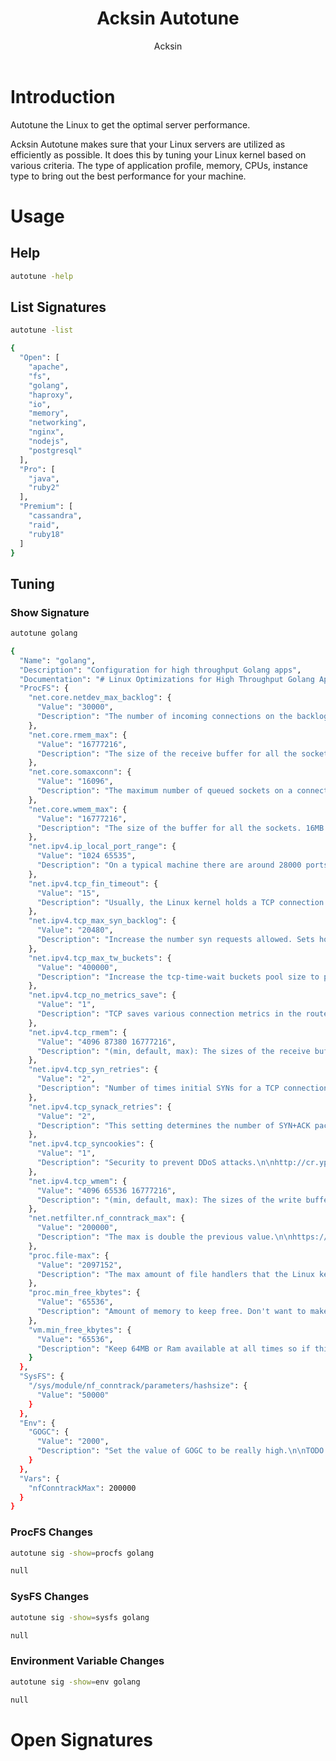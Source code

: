 #+TITLE: Acksin Autotune
#+AUTHOR: Acksin
#+OPTIONS: html-postamble:nil body-only: t

#+begin_quote

#+end_quote

* Introduction

Autotune the Linux to get the optimal server performance.

Acksin Autotune makes sure that your Linux servers are utilized as
efficiently as possible. It does this by tuning your Linux kernel
based on various criteria. The type of application profile, memory,
CPUs, instance type to bring out the best performance for your
machine.

* Usage

** Help
#+begin_src sh
autotune -help
#+end_src

#+RESULTS:

** List Signatures

#+begin_src sh :results output code :exports both
autotune -list
#+end_src

#+RESULTS:
#+BEGIN_SRC sh
{
  "Open": [
    "apache",
    "fs",
    "golang",
    "haproxy",
    "io",
    "memory",
    "networking",
    "nginx",
    "nodejs",
    "postgresql"
  ],
  "Pro": [
    "java",
    "ruby2"
  ],
  "Premium": [
    "cassandra",
    "raid",
    "ruby18"
  ]
}
#+END_SRC

#+RESULTS:


** Tuning

*** Show Signature

#+begin_src sh :results output code :exports both
autotune golang
#+end_src

#+RESULTS:
#+BEGIN_SRC sh
{
  "Name": "golang",
  "Description": "Configuration for high throughput Golang apps",
  "Documentation": "# Linux Optimizations for High Throughput Golang Apps\n\nGo applications have unique characteristics which require certain\nLinux kernel tuning to achieve high throughput.\n\n## Go's Utilization Profile\n\nCPU will not be a bottleneck with Golang applications. Our research\nshows that applications, even those that utilize CGO, do no see CPU be\na bottleneck. The places where performance become bottlenecks are the\nfollowing:\n\n - Garbage Collection\n - Default ulimits\n - Networking\n\n## Assumptions\n\nWe will be under the assumption that there will be one primary Go\napplication running on the machine and can have access to all of the\nresources. We also assume that we want high network throughput as the\ngoal is to have high response rate. We want to be able to handle\nmillions of requests.\n\n## GC Optimizations\n\nFor all intents and purposes we should be able to increase the GOGC to\na number based on the size of the machine. If I am using a m4.large\ninstance on Amazon I use GOGC=10000. The higher the GOGC value the\nless frequent the Garbage Collection will run. Further, since we are\noptimizing the server to be heavily utilized for a primary Golang\nservice we want to use up all the RAM available to us.\n\n## Ulimits\n\nUlimits are a security mechanism in POSIX based systems which gives\neach user a certain amount of allocation of various\nresources. However, the resource we are concerned with is file\ndescriptors. (ulimit -n) Since a file descriptor can be a file or a\nsocket we can quickly saturate how many connections an app not running\nas root can use. Further, the default open files ulimit on an Ubuntu\nServer 14.04 are ridiculously low at 1024.\n\nThe server will reach network saturation quickly if this is not dealt\nwith. Further, since we want to optimize for the single Golang\napplication we will give every user on the Linux machine unlimited\nopen files.\n\n## Networking\n\nhttps://engineering.gosquared.com/optimising-nginx-node-js-and-networking-for-heavy-workloads\n",
  "ProcFS": {
    "net.core.netdev_max_backlog": {
      "Value": "30000",
      "Description": "The number of incoming connections on the backlog queue. The\nmaximum number of packets queued on the INPUT side.\n"
    },
    "net.core.rmem_max": {
      "Value": "16777216",
      "Description": "The size of the receive buffer for all the sockets. 16MB per\nsocket.\n"
    },
    "net.core.somaxconn": {
      "Value": "16096",
      "Description": "The maximum number of queued sockets on a connection.\n"
    },
    "net.core.wmem_max": {
      "Value": "16777216",
      "Description": "The size of the buffer for all the sockets. 16MB per socket.\n"
    },
    "net.ipv4.ip_local_port_range": {
      "Value": "1024 65535",
      "Description": "On a typical machine there are around 28000 ports available to\nbe bound to. This number can get exhausted quickly if there are\nmany connections. We will increase this.\n"
    },
    "net.ipv4.tcp_fin_timeout": {
      "Value": "15",
      "Description": "Usually, the Linux kernel holds a TCP connection even after it\nis closed for around two minutes. This means that there may be a\nport exhaustion as the kernel waits to close the connections. By\nmoving the fin_timeout to 15 seconds we drastically reduce the\nlength of time the kernel is waiting for the socket to get any\nremaining packets.\n"
    },
    "net.ipv4.tcp_max_syn_backlog": {
      "Value": "20480",
      "Description": "Increase the number syn requests allowed. Sets how many\nhalf-open connections to backlog queue\n"
    },
    "net.ipv4.tcp_max_tw_buckets": {
      "Value": "400000",
      "Description": "Increase the tcp-time-wait buckets pool size to prevent simple\nDOS attacks\n"
    },
    "net.ipv4.tcp_no_metrics_save": {
      "Value": "1",
      "Description": "TCP saves various connection metrics in the route cache when the\nconnection closes so that connections established in the near\nfuture can use these to set initial conditions. Usually, this\nincreases overall performance, but may sometimes cause\nperformance degradation.\n"
    },
    "net.ipv4.tcp_rmem": {
      "Value": "4096 87380 16777216",
      "Description": "(min, default, max): The sizes of the receive buffer for the IP protocol.\n"
    },
    "net.ipv4.tcp_syn_retries": {
      "Value": "2",
      "Description": "Number of times initial SYNs for a TCP connection attempt will\nbe retransmitted for outgoing connections.\n"
    },
    "net.ipv4.tcp_synack_retries": {
      "Value": "2",
      "Description": "This setting determines the number of SYN+ACK packets sent\nbefore the kernel gives up on the connection\n"
    },
    "net.ipv4.tcp_syncookies": {
      "Value": "1",
      "Description": "Security to prevent DDoS attacks.\n\nhttp://cr.yp.to/syncookies.html\n"
    },
    "net.ipv4.tcp_wmem": {
      "Value": "4096 65536 16777216",
      "Description": "(min, default, max): The sizes of the write buffer for the IP protocol.\n"
    },
    "net.netfilter.nf_conntrack_max": {
      "Value": "200000",
      "Description": "The max is double the previous value.\n\nhttps://wiki.khnet.info/index.php/Conntrack_tuning\n"
    },
    "proc.file-max": {
      "Value": "2097152",
      "Description": "The max amount of file handlers that the Linux kernel will\nallocate. This is one part the other part is setting the\nulimits.\n"
    },
    "proc.min_free_kbytes": {
      "Value": "65536",
      "Description": "Amount of memory to keep free. Don't want to make this too high\nas Linux will spend more time trying to reclaim memory.\n"
    },
    "vm.min_free_kbytes": {
      "Value": "65536",
      "Description": "Keep 64MB or Ram available at all times so if things are not\nworking we can, at least, SSH to the system and do tasks and not\nget an out of memory error.\n"
    }
  },
  "SysFS": {
    "/sys/module/nf_conntrack/parameters/hashsize": {
      "Value": "50000"
    }
  },
  "Env": {
    "GOGC": {
      "Value": "2000",
      "Description": "Set the value of GOGC to be really high.\n\nTODO: Consider how this is being used as part of a bigger\nsetting. Based on RAM etc.\n"
    }
  },
  "Vars": {
    "nfConntrackMax": 200000
  }
}
#+END_SRC

#+RESULTS:

*** ProcFS Changes

 #+begin_src sh :results output code :exports both
 autotune sig -show=procfs golang
 #+end_src

 #+RESULTS:
 #+BEGIN_SRC sh
 null
 #+END_SRC

 #+RESULTS:

*** SysFS Changes

 #+begin_src sh :results output code :exports both
 autotune sig -show=sysfs golang
 #+end_src

 #+RESULTS:
 #+BEGIN_SRC sh
 null
 #+END_SRC

 #+RESULTS:

*** Environment Variable Changes

 #+begin_src sh :results output code :exports both
 autotune sig -show=env golang
 #+end_src

 #+RESULTS:
 #+BEGIN_SRC sh
 null
 #+END_SRC

 #+RESULTS:

* Open Signatures

#+begin_src ruby :results output drawer :exports results
  require 'json'

  sigs = JSON.parse(`./autotune -list`)

  sigs["Open"].each do |s|
    sigInfo = JSON.parse(`./autotune -deps=false #{s}`)

    puts "** #{sigInfo["Name"]}"
    puts
    puts sigInfo["Documentation"]
    puts

    ["ProcFS", "SysFS", "Env"].each do |type|
      if !!sigInfo[type]
        puts "*** #{type}"
        puts
        puts "#+ATTR_HTML: :class table"
        puts "|#{type} Key|Value|Description|If|"
        puts "| <10> | <8> |||" if type == "Env"
        sigInfo[type].each do |k, v|
          puts "|=#{k}=|=#{v["Value"] rescue ""}=|#{v["Description"].gsub("\n", ' ') rescue ""}|#{v["If"].join(",") rescue ""}|"
        end
      end
    end

    if !!sigInfo["Deps"] && !sigInfo["Deps"].empty?
      puts "*** Dependencies"
      puts
      sigInfo["Deps"].each do |k|
        puts " - [[#{k}][#{k}]]"
      end
      puts
    end

    if !!sigInfo["References"] && !sigInfo["References"].empty?
      puts "*** References"
      puts
      sigInfo["References"].each do |k|
        puts " - [[#{k}][#{k}]]"
      end
      puts
    end
  end
#+end_src

#+RESULTS:
:RESULTS:
** apache

NewApacheConfig returns the configuration for the Apache HTTP Server.
TODO: Eventually it should be split into apache2-mpm and
apache2-fork.

*** ProcFS

#+ATTR_HTML: :class table
|ProcFS Key|Value|Description|If|
|=kernel.sched_autogroup_enabled=|=0=|||
|=kernel.sched_migration_cost_ns=|=5000000=|||
*** Dependencies

 - [[networking][networking]]

** fs



*** ProcFS

#+ATTR_HTML: :class table
|ProcFS Key|Value|Description|If|
|=vm.dirty_background_ratio=|=5=|||
|=vm.dirty_expire_centisecs=|=1200=|||
|=vm.dirty_ratio=|=80=|||
** golang

# Linux Optimizations for High Throughput Golang Apps

Go applications have unique characteristics which require certain
Linux kernel tuning to achieve high throughput.

## Go's Utilization Profile

CPU will not be a bottleneck with Golang applications. Our research
shows that applications, even those that utilize CGO, do no see CPU be
a bottleneck. The places where performance become bottlenecks are the
following:

 - Garbage Collection
 - Default ulimits
 - Networking

## Assumptions

We will be under the assumption that there will be one primary Go
application running on the machine and can have access to all of the
resources. We also assume that we want high network throughput as the
goal is to have high response rate. We want to be able to handle
millions of requests.

## GC Optimizations

For all intents and purposes we should be able to increase the GOGC to
a number based on the size of the machine. If I am using a m4.large
instance on Amazon I use GOGC=10000. The higher the GOGC value the
less frequent the Garbage Collection will run. Further, since we are
optimizing the server to be heavily utilized for a primary Golang
service we want to use up all the RAM available to us.

## Ulimits

Ulimits are a security mechanism in POSIX based systems which gives
each user a certain amount of allocation of various
resources. However, the resource we are concerned with is file
descriptors. (ulimit -n) Since a file descriptor can be a file or a
socket we can quickly saturate how many connections an app not running
as root can use. Further, the default open files ulimit on an Ubuntu
Server 14.04 are ridiculously low at 1024.

The server will reach network saturation quickly if this is not dealt
with. Further, since we want to optimize for the single Golang
application we will give every user on the Linux machine unlimited
open files.

*** Env

#+ATTR_HTML: :class table
|Env Key|Value|Description|If|
| <10> | <8> |||
|=GOGC=|=2000=|Set the value of GOGC to be really high.  TODO: Consider how this is being used as part of a bigger setting. Based on RAM etc. ||
*** Dependencies

 - [[networking][networking]]

** haproxy



*** Dependencies

 - [[networking][networking]]

** io



*** SysFS

#+ATTR_HTML: :class table
|SysFS Key|Value|Description|If|
|=/sys/block/*/queue/read_ahead_kb=|=256=|||
|=/sys/block/*/queue/rq_afinity=|=2=|||
|=/sys/block/*/queue/scheduler=|=noop=||ssd|
** memory



*** ProcFS

#+ATTR_HTML: :class table
|ProcFS Key|Value|Description|If|
|=vm.swappiness=|=0=|Disable swapping and clear the file system page cache to free memory first. ||
*** SysFS

#+ATTR_HTML: :class table
|SysFS Key|Value|Description|If|
|=/sys/kernel/mm/transparent_hugepage/enabled=|=always=|Explit huge page usage making the page size of 2 or 4 MB instead of 4kb. Should reduce CPU overhead and improve MMU page translation. ||
** networking

TODO: These setting are sort of set in stone but I feel that they
can adapt as the system is being used. We don't have to set them to
the values but we can migrate and change as we learn more about the
system and tune it appropriately.

*** ProcFS

#+ATTR_HTML: :class table
|ProcFS Key|Value|Description|If|
|=net.core.netdev_max_backlog=|=30000=|The number of incoming connections on the backlog queue. The maximum number of packets queued on the INPUT side. ||
|=net.core.rmem_max=|=16777216=|The size of the receive buffer for all the sockets. 16MB per socket. ||
|=net.core.somaxconn=|=16096=|The maximum number of queued sockets on a connection. ||
|=net.core.wmem_max=|=16777216=|The size of the buffer for all the sockets. 16MB per socket. ||
|=net.ipv4.ip_local_port_range=|=1024 65535=|On a typical machine there are around 28000 ports available to be bound to. This number can get exhausted quickly if there are many connections. We will increase this. ||
|=net.ipv4.tcp_fin_timeout=|=15=|Usually, the Linux kernel holds a TCP connection even after it is closed for around two minutes. This means that there may be a port exhaustion as the kernel waits to close the connections. By moving the fin_timeout to 15 seconds we drastically reduce the length of time the kernel is waiting for the socket to get any remaining packets. ||
|=net.ipv4.tcp_max_syn_backlog=|=20480=|Increase the number syn requests allowed. Sets how many half-open connections to backlog queue ||
|=net.ipv4.tcp_max_tw_buckets=|=400000=|Increase the tcp-time-wait buckets pool size to prevent simple DOS attacks ||
|=net.ipv4.tcp_no_metrics_save=|=1=|TCP saves various connection metrics in the route cache when the connection closes so that connections established in the near future can use these to set initial conditions. Usually, this increases overall performance, but may sometimes cause performance degradation. ||
|=net.ipv4.tcp_rmem=|=4096 87380 16777216=|(min, default, max): The sizes of the receive buffer for the IP protocol. ||
|=net.ipv4.tcp_syn_retries=|=2=|Number of times initial SYNs for a TCP connection attempt will be retransmitted for outgoing connections. ||
|=net.ipv4.tcp_synack_retries=|=2=|This setting determines the number of SYN+ACK packets sent before the kernel gives up on the connection ||
|=net.ipv4.tcp_syncookies=|=1=|Security to prevent DDoS attacks.  http://cr.yp.to/syncookies.html ||
|=net.ipv4.tcp_wmem=|=4096 65536 16777216=|(min, default, max): The sizes of the write buffer for the IP protocol. ||
|=net.netfilter.nf_conntrack_max=|={{ index .Vars "nfConntrackMax" }}=|The max is double the previous value.  https://wiki.khnet.info/index.php/Conntrack_tuning ||
|=proc.file-max=|=2097152=|The max amount of file handlers that the Linux kernel will allocate. This is one part the other part is setting the ulimits. ||
|=proc.min_free_kbytes=|=65536=|Amount of memory to keep free. Don't want to make this too high as Linux will spend more time trying to reclaim memory. ||
|=vm.min_free_kbytes=|=65536=|Keep 64MB or Ram available at all times so if things are not working we can, at least, SSH to the system and do tasks and not get an out of memory error. ||
*** SysFS

#+ATTR_HTML: :class table
|SysFS Key|Value|Description|If|
|=/sys/module/nf_conntrack/parameters/hashsize=|={{ divide (index .Vars "nfConntrackMax") 4 }}=|||
*** References

 - [[http://vincent.bernat.im/en/blog/2014-tcp-time-wait-state-linux.html][http://vincent.bernat.im/en/blog/2014-tcp-time-wait-state-linux.html]]
 - [[https://rtcamp.com/tutorials/linux/sysctl-conf/][https://rtcamp.com/tutorials/linux/sysctl-conf/]]
 - [[https://fasterdata.es.net/host-tuning/linux/][https://fasterdata.es.net/host-tuning/linux/]]
 - [[http://cherokee-project.com/doc/other_os_tuning.html][http://cherokee-project.com/doc/other_os_tuning.html]]
 - [[https://easyengine.io/tutorials/linux/sysctl-conf/][https://easyengine.io/tutorials/linux/sysctl-conf/]]

** nginx



*** Dependencies

 - [[networking][networking]]

** nodejs



*** Dependencies

 - [[networking][networking]]

*** References

 - [[https://engineering.gosquared.com/optimising-nginx-node-js-and-networking-for-heavy-workloads][https://engineering.gosquared.com/optimising-nginx-node-js-and-networking-for-heavy-workloads]]

** postgresql



*** ProcFS

#+ATTR_HTML: :class table
|ProcFS Key|Value|Description|If|
|=kernel.sched_autogroup_enabled=|=0=|||
|=kernel.sched_migration_cost_ns=|=5000000=|||
|=kernel.shmall=|=4194304=|||
|=kernel.shmmax=|=17179869184=|||
*** References

 - [[http://www.postgresql.org/message-id/50E4AAB1.9040902@optionshouse.com][http://www.postgresql.org/message-id/50E4AAB1.9040902@optionshouse.com]]
 - [[http://www.postgresql.org/docs/9.1/static/kernel-resources.html][http://www.postgresql.org/docs/9.1/static/kernel-resources.html]]

:END:
